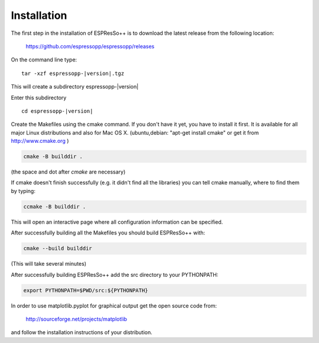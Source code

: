 .. |espp| replace:: ESPResSo++

Installation
==========================

The first step in the installation of |espp| is to download the latest release from the
following location:

     https://github.com/espressopp/espressopp/releases

On the command line type:

.. parsed-literal::

   tar -xzf espressopp-|version|.tgz

This will create a subdirectory espressopp-|version|

Enter this subdirectory

.. parsed-literal::

   cd espressopp-|version|

Create the Makefiles using the cmake command. If you don't have it yet, you have to
install it first. It is available for all major Linux distributions and also for Mac OS X.
(ubuntu,debian: "apt-get install cmake" or get it from http://www.cmake.org )

.. code-block:: bash

   cmake -B builddir .

(the space and dot after *cmake* are necessary)

If cmake doesn't finish successfully (e.g. it didn't find all the libraries) you can
tell cmake manually, where to find them by typing:

.. code-block:: bash

   ccmake -B builddir .

This will open an interactive page where all configuration information can be specified.

After successfully building all the Makefiles you should build |espp| with:

.. code-block:: bash

   cmake --build builddir

(This will take several minutes)

After successfully building |espp| add the src directory to your PYTHONPATH:

.. code-block:: bash

   export PYTHONPATH=$PWD/src:${PYTHONPATH}

In order to use matplotlib.pyplot for graphical output get the open source code from:

  http://sourceforge.net/projects/matplotlib

and follow the installation instructions of your distribution.

